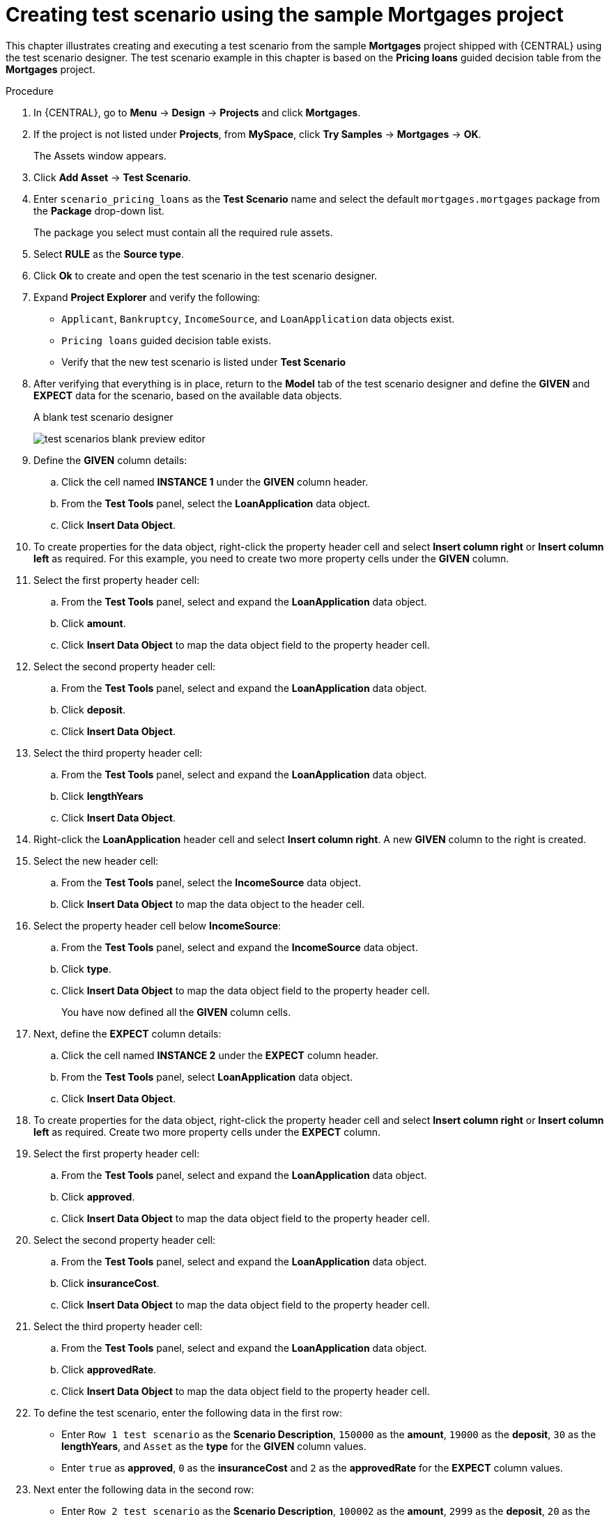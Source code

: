 [id='test-designer-create-mortgages-example-proc']
= Creating test scenario using the sample Mortgages project

This chapter illustrates creating and executing a test scenario from the sample *Mortgages* project shipped with {CENTRAL} using the test scenario designer. The test scenario example in this chapter is based on the *Pricing loans* guided decision table from the *Mortgages* project.

.Procedure
. In {CENTRAL}, go to *Menu* -> *Design* -> *Projects* and click *Mortgages*.
. If the project is not listed under *Projects*, from *MySpace*, click *Try Samples* -> *Mortgages* -> *OK*.
+
The Assets window appears.
+
. Click *Add Asset* -> *Test Scenario*.
. Enter `scenario_pricing_loans` as the *Test Scenario* name and select the default `mortgages.mortgages` package from the *Package* drop-down list.
+
The package you select must contain all the required rule assets.
. Select *RULE* as the *Source type*.
. Click *Ok* to create and open the test scenario in the test scenario designer.
. Expand *Project Explorer* and verify the following:
* `Applicant`, `Bankruptcy`, `IncomeSource`, and `LoanApplication` data objects exist.
* `Pricing loans` guided decision table exists.
* Verify that the new test scenario is listed under *Test Scenario*
. After verifying that everything is in place, return to the *Model* tab of the test scenario designer and define the *GIVEN* and *EXPECT* data for the scenario, based on the available data objects.
+
.A blank test scenario designer
image:project-data/test-scenarios-blank-preview-editor.png[]
+
. Define the *GIVEN* column details:
.. Click the cell named *INSTANCE 1* under the *GIVEN* column header.
.. From the *Test Tools* panel, select the *LoanApplication* data object.
.. Click *Insert Data Object*.
. To create properties for the data object, right-click the property header cell and select *Insert column right* or *Insert column left* as required. For this example, you need to create two more property cells under the *GIVEN* column.
. Select the first property header cell:
.. From the *Test Tools* panel, select and expand the *LoanApplication* data object.
.. Click *amount*.
.. Click *Insert Data Object* to map the data object field to the property header cell.
. Select the second property header cell:
.. From the *Test Tools* panel, select and expand the *LoanApplication* data object.
.. Click *deposit*.
.. Click *Insert Data Object*.
. Select the third property header cell:
.. From the *Test Tools* panel, select and expand the *LoanApplication* data object.
.. Click *lengthYears*
.. Click *Insert Data Object*.
. Right-click the *LoanApplication* header cell and select *Insert column right*. A new *GIVEN* column to the right is created.
. Select the new header cell:
.. From the *Test Tools* panel, select the *IncomeSource* data object.
.. Click *Insert Data Object* to map the data object to the header cell.
. Select the property header cell below *IncomeSource*:
.. From the *Test Tools* panel, select and expand the *IncomeSource* data object.
.. Click *type*.
.. Click *Insert Data Object* to map the data object field to the property header cell.
+
You have now defined all the *GIVEN* column cells.
+
. Next, define the *EXPECT* column details:
.. Click the cell named *INSTANCE 2* under the *EXPECT* column header.
.. From the *Test Tools* panel, select *LoanApplication* data object.
.. Click *Insert Data Object*.
. To create properties for the data object, right-click the property header cell and select *Insert column right* or *Insert column left* as required. Create two more property cells under the *EXPECT* column.
. Select the first property header cell:
.. From the *Test Tools* panel, select and expand the *LoanApplication* data object.
.. Click *approved*.
.. Click *Insert Data Object* to map the data object field to the property header cell.
. Select the second property header cell:
.. From the *Test Tools* panel, select and expand the *LoanApplication* data object.
.. Click *insuranceCost*.
.. Click *Insert Data Object* to map the data object field to the property header cell.
. Select the third property header cell:
.. From the *Test Tools* panel, select and expand the *LoanApplication* data object.
.. Click *approvedRate*.
.. Click *Insert Data Object* to map the data object field to the property header cell.
. To define the test scenario, enter the following data in the first row:
* Enter `Row 1 test scenario` as the *Scenario Description*, `150000` as the *amount*, `19000` as the *deposit*, `30` as the *lengthYears*, and `Asset` as the *type* for the *GIVEN* column values.
* Enter `true` as *approved*, `0` as the *insuranceCost* and `2` as the *approvedRate* for the *EXPECT* column values.
. Next enter the following data in the second row:
* Enter `Row 2 test scenario` as the *Scenario Description*, `100002` as the *amount*, `2999` as the *deposit*, `20` as the *lengthYears*, and `Job` as the *type* for the *GIVEN* column values.
* Enter `true` as *approved*, `10` as the *insuranceCost* and `6` as the *approvedRate* for the *EXPECT* column values.
. After you have defined all *GIVEN*, *EXPECT*, and other data for the scenario, click *Save* in the test scenario designer to save your work.
. Click *Run Test* in the upper-right corner to run the `.scesim` file.
+
The test result is displayed in the *Test Report* panel. Click *View Alerts* to display messages from the *Alerts* section. If a test fails, refer to the messages in the *Alerts* section at the bottom of the window, review and correct all components in the scenario, and try again to validate the scenario until the scenario passes.
+
. Click *Save* in the test scenario designer to save your work after you have made all necessary changes.
